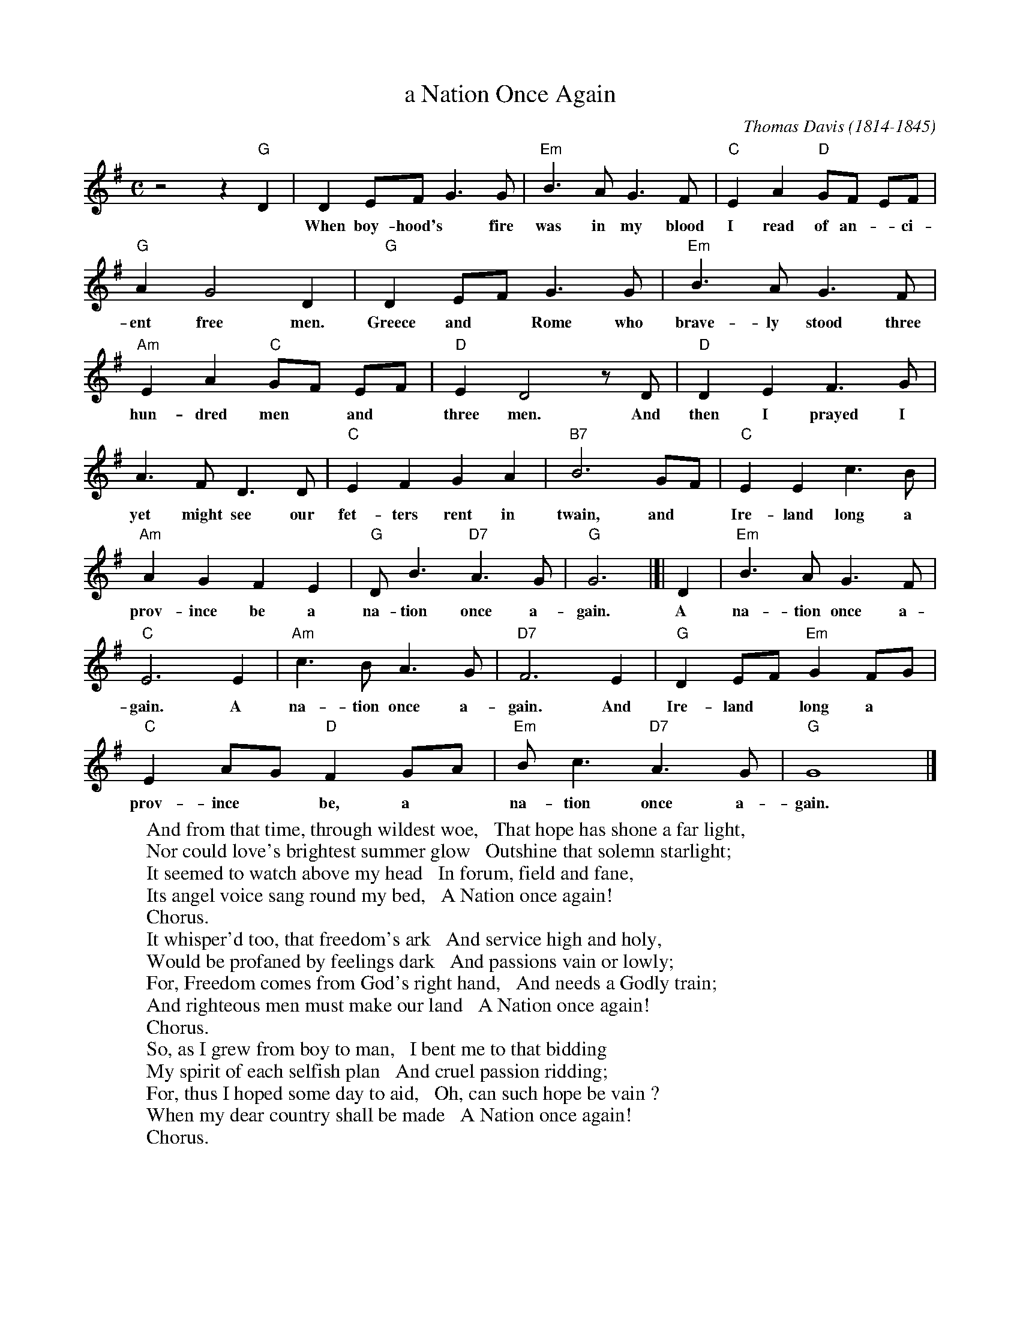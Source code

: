 X: 1
T: a Nation Once Again
C: Thomas Davis (1814-1845)
S: Printed page 116 from unknown book.
Z: 2017 John Chambers <jc:trillian.mit.edu>
L: 1/8
M: C
K: G
%%continueall 1
%
z4 z2 "G"D2 |\
D2 EF G3 G | "Em"B3 A G3 F | "C"E2 A2 "D"GF EF | "G"A2 G4 D2 |
w: When boy-hood's* fire was in my blood I read of an-*ci-ent free men. For
"G"D2 EF G3 G | "Em"B3 A G3 F | "Am"E2 A2 "C"GF EF | "D"E2 D4 zD |
w: Greece and* Rome who brave-ly stood three hun-dred men* and* three men. And
"D"D2 E2 F3 G | A3 F D3 D | "C"E2 F2 G2 A2 | "B7"B6 GF | "C"E2 E2 c3 B |
w: then I prayed I yet might see our fet-ters rent in twain, and* Ire-land long a
"Am"A2 G2 F2 E2 | "G"D B3 "D7"A3 G | "G"G6 |]| D2 | "Em"B3 A G3 F | "C"E6 E2 | "Am"c3 B A3 G |
w: prov-ince be a na-tion once a-gain. A na-tion once a-gain. A na-tion once a-
"D7"F6 E2 | "G"D2 EF "Em"G2 FG | "C"E2 AG "D"F2 GA | "Em"B c3 "D7"A3 G | "G"G8 |]
w: gain. And Ire-land* long a* prov-ince* be, a* na-tion once a-gain.
%
W:And from that time, through wildest woe,   That hope has shone a far light,
W:Nor could love's brightest summer glow   Outshine that solemn starlight;
W:It seemed to watch above my head   In forum, field and fane,
W:Its angel voice sang round my bed,   A Nation once again!
W:   Chorus.
W:It whisper'd too, that freedom's ark   And service high and holy,
W:Would be profaned by feelings dark   And passions vain or lowly;
W:For, Freedom comes from God's right hand,   And needs a Godly train;
W:And righteous men must make our land   A Nation once again!
W:   Chorus.
W:So, as I grew from boy to man,   I bent me to that bidding
W:My spirit of each selfish plan   And cruel passion ridding;
W:For, thus I hoped some day to aid,   Oh, can such hope be vain ?
W:When my dear country shall be made   A Nation once again!
W:   Chorus.
